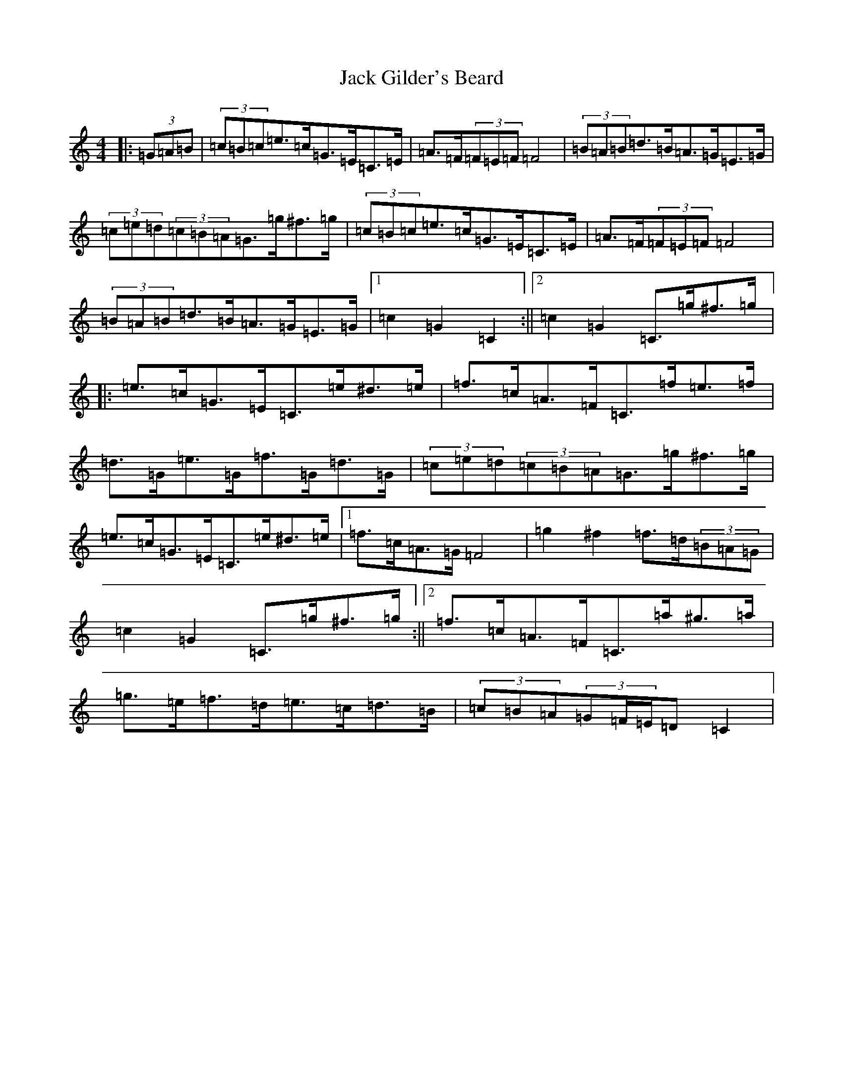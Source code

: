 X: 10067
T: Jack Gilder's Beard
S: https://thesession.org/tunes/3558#setting3558
Z: D Major
R: barndance
M:4/4
L:1/8
K: C Major
|:(3=G=A=B|(3=c=B=c=e>=c=G>=E=C>=E|=A>=F(3=F=E=F=F4|(3=B=A=B=d>=B=A>=G=E>=G|(3=c=e=d(3=c=B=A=G>=g^f>=g|(3=c=B=c=e>=c=G>=E=C>=E|=A>=F(3=F=E=F=F4|(3=B=A=B=d>=B=A>=G=E>=G|1=c2=G2=C2:||2=c2=G2=C>=g^f>=g|:=e>=c=G>=E=C>=e^d>=e|=f>=c=A>=F=C>=f=e>=f|=d>=G=e>=G=f>=G=d>=G|(3=c=e=d(3=c=B=A=G>=g^f>=g|=e>=c=G>=E=C>=e^d>=e|1=f>=c=A>=G=F4|=g2^f2=f>=d(3=B=A=G|=c2=G2=C>=g^f>=g:||2=f>=c=A>=F=C>=a^g>=a|=g>=e=f>=d=e>=c=d>=B|(3=c=B=A(3=G=F/2=E/2=D=C2|